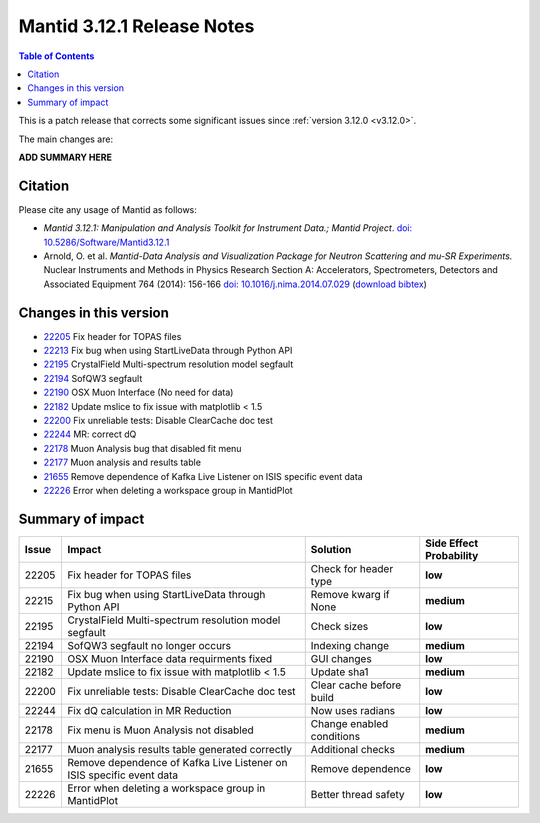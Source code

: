 .. _v3.12.1:

===========================
Mantid 3.12.1 Release Notes
===========================

.. contents:: Table of Contents
   :local:

This is a patch release that corrects some significant issues since :ref:`version 3.12.0 <v3.12.0>`.

The main changes are:

**ADD SUMMARY HERE**

Citation
--------

Please cite any usage of Mantid as follows:

- *Mantid 3.12.1: Manipulation and Analysis Toolkit for Instrument Data.; Mantid Project*.
  `doi: 10.5286/Software/Mantid3.12.1 <http://dx.doi.org/10.5286/Software/Mantid3.12.1>`_

- Arnold, O. et al. *Mantid-Data Analysis and Visualization Package for Neutron Scattering and mu-SR Experiments.* Nuclear Instruments
  and Methods in Physics Research Section A: Accelerators, Spectrometers, Detectors and Associated Equipment 764 (2014): 156-166
  `doi: 10.1016/j.nima.2014.07.029 <https://doi.org/10.1016/j.nima.2014.07.029>`_
  (`download bibtex <https://raw.githubusercontent.com/mantidproject/mantid/master/docs/source/mantid.bib>`_)

Changes in this version
-----------------------

* `22205 <https://github.com/mantidproject/mantid/pull/22205>`_ Fix header for TOPAS files
* `22213 <https://github.com/mantidproject/mantid/pull/22215>`_ Fix bug when using StartLiveData through Python API
* `22195 <https://github.com/mantidproject/mantid/pull/22195>`_ CrystalField Multi-spectrum resolution model segfault
* `22194 <https://github.com/mantidproject/mantid/pull/22194>`_ SofQW3 segfault
* `22190 <https://github.com/mantidproject/mantid/pull/22190>`_ OSX Muon Interface (No need for data)
* `22182 <https://github.com/mantidproject/mantid/pull/22182>`_ Update mslice to fix issue with matplotlib < 1.5
* `22200 <https://github.com/mantidproject/mantid/pull/22200>`_ Fix unreliable tests: Disable ClearCache doc test
* `22244 <https://github.com/mantidproject/mantid/pull/22244>`_ MR: correct dQ
* `22178 <https://github.com/mantidproject/mantid/pull/22178>`_ Muon Analysis bug that disabled fit menu
* `22177 <https://github.com/mantidproject/mantid/pull/22177>`_ Muon analysis and results table
* `21655 <https://github.com/mantidproject/mantid/pull/21655>`_ Remove dependence of Kafka Live Listener on ISIS specific event data
* `22226 <https://github.com/mantidproject/mantid/pull/22226>`_ Error when deleting a workspace group in MantidPlot

Summary of impact
-----------------

+-------+---------------------------------------------------------------------------+---------------------------+--------------+
| Issue | Impact                                                                    | Solution                  | Side Effect  |
|       |                                                                           |                           | Probability  |
+=======+===========================================================================+===========================+==============+
| 22205 | Fix header for TOPAS files                                                | Check for header type     | **low**      |
+-------+---------------------------------------------------------------------------+---------------------------+--------------+
| 22215 | Fix bug when using StartLiveData through Python API                       | Remove kwarg if None      | **medium**   |
+-------+---------------------------------------------------------------------------+---------------------------+--------------+
| 22195 | CrystalField Multi-spectrum resolution model segfault                     | Check sizes               | **low**      |
+-------+---------------------------------------------------------------------------+---------------------------+--------------+
| 22194 | SofQW3 segfault no longer occurs                                          | Indexing change           | **medium**   |
+-------+---------------------------------------------------------------------------+---------------------------+--------------+
| 22190 | OSX Muon Interface data requirments fixed                                 | GUI changes               | **low**      |
+-------+---------------------------------------------------------------------------+---------------------------+--------------+
| 22182 | Update mslice to fix issue with matplotlib < 1.5                          | Update sha1               | **medium**   |
+-------+---------------------------------------------------------------------------+---------------------------+--------------+
| 22200 | Fix unreliable tests: Disable ClearCache doc test                         | Clear cache before build  | **low**      |
+-------+---------------------------------------------------------------------------+---------------------------+--------------+
| 22244 | Fix dQ calculation in MR Reduction                                        | Now uses radians          | **low**      |
+-------+---------------------------------------------------------------------------+---------------------------+--------------+
| 22178 | Fix menu is Muon Analysis not disabled                                    | Change enabled conditions | **medium**   |
+-------+---------------------------------------------------------------------------+---------------------------+--------------+
| 22177 | Muon analysis results table generated correctly                           | Additional checks         | **medium**   |
+-------+---------------------------------------------------------------------------+---------------------------+--------------+
| 21655 | Remove dependence of Kafka Live Listener on ISIS specific event data      | Remove dependence         | **low**      |
+-------+---------------------------------------------------------------------------+---------------------------+--------------+
| 22226 | Error when deleting a workspace group in MantidPlot                       | Better thread safety      | **low**      |
+-------+---------------------------------------------------------------------------+---------------------------+--------------+

.. _download page: http://download.mantidproject.org

.. _forum: http://forum.mantidproject.org

.. _GitHub release page: https://github.com/mantidproject/mantid/releases/tag/v3.12.1
